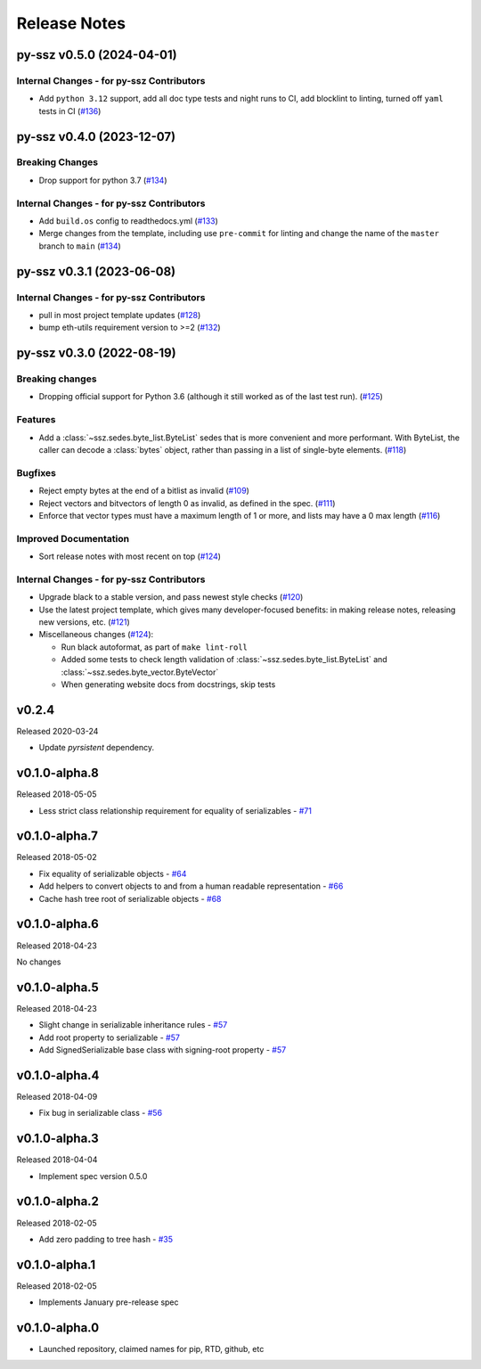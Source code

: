 Release Notes
=============

.. towncrier release notes start

py-ssz v0.5.0 (2024-04-01)
--------------------------

Internal Changes - for py-ssz Contributors
~~~~~~~~~~~~~~~~~~~~~~~~~~~~~~~~~~~~~~~~~~

- Add ``python 3.12`` support, add all doc type tests and night runs to CI, add blocklint to linting, turned off ``yaml`` tests in CI (`#136 <https://github.com/ethereum/py-ssz/issues/136>`__)


py-ssz v0.4.0 (2023-12-07)
--------------------------

Breaking Changes
~~~~~~~~~~~~~~~~

- Drop support for python 3.7 (`#134 <https://github.com/ethereum/py-ssz/issues/134>`__)


Internal Changes - for py-ssz Contributors
~~~~~~~~~~~~~~~~~~~~~~~~~~~~~~~~~~~~~~~~~~

- Add ``build.os`` config to readthedocs.yml (`#133 <https://github.com/ethereum/py-ssz/issues/133>`__)
- Merge changes from the template, including use ``pre-commit`` for linting and change the name of the ``master`` branch to ``main`` (`#134 <https://github.com/ethereum/py-ssz/issues/134>`__)


py-ssz v0.3.1 (2023-06-08)
--------------------------

Internal Changes - for py-ssz Contributors
~~~~~~~~~~~~~~~~~~~~~~~~~~~~~~~~~~~~~~~~~~

- pull in most project template updates (`#128 <https://github.com/ethereum/py-ssz/issues/128>`__)
- bump eth-utils requirement version to >=2 (`#132 <https://github.com/ethereum/py-ssz/issues/132>`__)


py-ssz v0.3.0 (2022-08-19)
--------------------------

Breaking changes
~~~~~~~~~~~~~~~~

- Dropping official support for Python 3.6 (although it still worked as of the last test run). (`#125 <https://github.com/ethereum/py-ssz/issues/125>`__)


Features
~~~~~~~~

- Add a :class:`~ssz.sedes.byte_list.ByteList` sedes that is more convenient and more performant. With
  ByteList, the caller can decode a :class:`bytes` object, rather than passing in a list of
  single-byte elements. (`#118 <https://github.com/ethereum/py-ssz/issues/118>`__)


Bugfixes
~~~~~~~~

- Reject empty bytes at the end of a bitlist as invalid (`#109 <https://github.com/ethereum/py-ssz/issues/109>`__)
- Reject vectors and bitvectors of length 0 as invalid, as defined in the spec. (`#111 <https://github.com/ethereum/py-ssz/issues/111>`__)
- Enforce that vector types must have a maximum length of 1 or more, and lists may have a 0 max length (`#116 <https://github.com/ethereum/py-ssz/issues/116>`__)


Improved Documentation
~~~~~~~~~~~~~~~~~~~~~~

- Sort release notes with most recent on top (`#124 <https://github.com/ethereum/py-ssz/issues/124>`__)


Internal Changes - for py-ssz Contributors
~~~~~~~~~~~~~~~~~~~~~~~~~~~~~~~~~~~~~~~~~~

- Upgrade black to a stable version, and pass newest style checks (`#120 <https://github.com/ethereum/py-ssz/issues/120>`__)
- Use the latest project template, which gives many developer-focused benefits: in making release
  notes, releasing new versions, etc. (`#121 <https://github.com/ethereum/py-ssz/issues/121>`__)
- Miscellaneous changes (`#124 <https://github.com/ethereum/py-ssz/issues/124>`__):

  - Run black autoformat, as part of ``make lint-roll``
  - Added some tests to check length validation of :class:`~ssz.sedes.byte_list.ByteList` and :class:`~ssz.sedes.byte_vector.ByteVector`
  - When generating website docs from docstrings, skip tests


v0.2.4
--------------

Released 2020-03-24

- Update `pyrsistent` dependency.


v0.1.0-alpha.8
--------------

Released 2018-05-05

- Less strict class relationship requirement for equality of serializables -
  `#71 <https://github.com/ethereum/py-ssz/pull/71>`_


v0.1.0-alpha.7
--------------

Released 2018-05-02

- Fix equality of serializable objects - `#64 <https://github.com/ethereum/py-ssz/pull/64>`_
- Add helpers to convert objects to and from a human readable representation -
  `#66 <https://github.com/ethereum/py-ssz/pull/66>`_
- Cache hash tree root of serializable objects - `#68 <https://github.com/ethereum/py-ssz/pull/68>`_


v0.1.0-alpha.6
--------------

Released 2018-04-23

No changes


v0.1.0-alpha.5
--------------

Released 2018-04-23

- Slight change in serializable inheritance rules -
  `#57 <https://github.com/ethereum/py-ssz/pull/57>`_
- Add root property to serializable - `#57 <https://github.com/ethereum/py-ssz/pull/57>`_
- Add SignedSerializable base class with signing-root property -
  `#57 <https://github.com/ethereum/py-ssz/pull/57>`_


v0.1.0-alpha.4
--------------

Released 2018-04-09

- Fix bug in serializable class - `#56 <https://github.com/ethereum/py-ssz/pull/56>`_


v0.1.0-alpha.3
--------------

Released 2018-04-04

- Implement spec version 0.5.0


v0.1.0-alpha.2
--------------

Released 2018-02-05

- Add zero padding to tree hash - `#35 <https://github.com/ethereum/py-ssz/pull/35>`_


v0.1.0-alpha.1
--------------

Released 2018-02-05

- Implements January pre-release spec


v0.1.0-alpha.0
--------------

- Launched repository, claimed names for pip, RTD, github, etc
